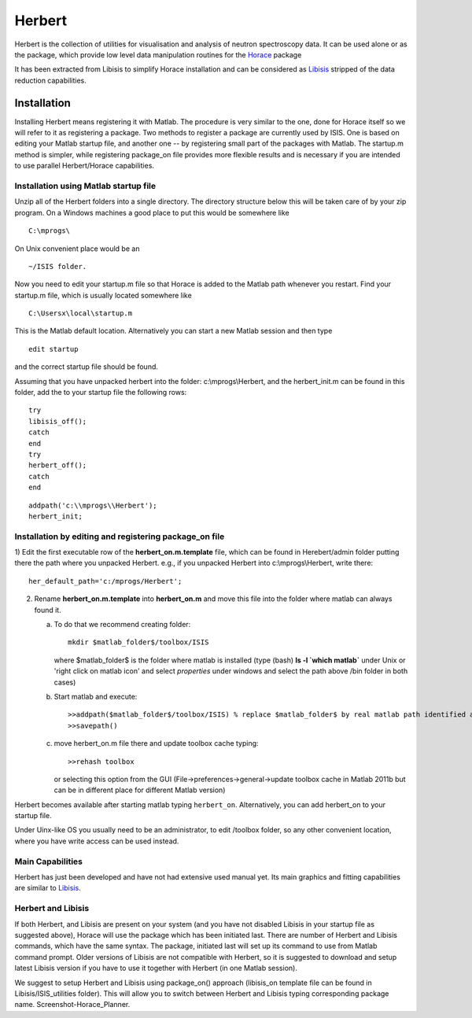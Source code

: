 #######
Herbert
#######

Herbert is the collection of utilities for visualisation and analysis of neutron spectroscopy data. It can be used alone or as the package, which provide low level data manipulation routines for the `Horace <http://horace.isis.rl.ac.uk/Main_Page>`__ package


It has been extracted from Libisis to simplify Horace installation and can be considered as `Libisis <http://www.libisis.org/Main_Page>`__ stripped of the data reduction capabilities.

Installation
************

Installing Herbert means registering it with Matlab. The procedure is very similar to the one, done for Horace itself so we will refer to it as registering a package. Two methods to register a package are currently used by ISIS. One is based on editing your Matlab startup file, and another one -- by registering small part of the packages with Matlab. The startup.m method is simpler, while registering package_on file provides more flexible results and is necessary if you are intended to use parallel Herbert/Horace capabilities.


Installation using Matlab startup file
======================================

Unzip all of the Herbert folders into a single directory. The directory structure below this will be taken care of by your zip program. On a Windows machines a good place to put this would be somewhere like

::

   C:\mprogs\


On Unix convenient place would be an

::

   ~/ISIS folder.


Now you need to edit your startup.m file so that Horace is added to the Matlab path whenever you restart. Find your startup.m file, which is usually located somewhere like

::

   C:\Usersx\local\startup.m


This is the Matlab default location. Alternatively you can start a new Matlab session and then type

::

   edit startup


and the correct startup file should be found.

Assuming that you have unpacked herbert into the folder: c:\\mprogs\\Herbert, and the herbert_init.m can be found in this folder, add the to your startup file the following rows:

::

   try
   libisis_off();
   catch
   end
   try
   herbert_off();
   catch
   end


::

   addpath('c:\\mprogs\\Herbert');
   herbert_init;


Installation by editing and registering package_on file
=======================================================

1) Edit the first executable row of the **herbert_on.m.template** file, which can be found in Herebert/admin folder putting there the path where you unpacked Herbert. e.g., if you unpacked Herbert into c:\\mprogs\\Herbert,
write there:

::

   her_default_path='c:/mprogs/Herbert';

2) Rename **herbert_on.m.template** into **herbert_on.m** and move this file into the folder where matlab can always found it.

   a) To do that we recommend creating folder:

      ::

	 mkdir $matlab_folder$/toolbox/ISIS

      where $matlab_folder$ is the folder where matlab is installed (type (bash) **ls -l \`which matlab\`** under Unix or 'right click on matlab icon' and select *properties* under windows and select the path above /bin folder in both cases)

   b) Start matlab and execute:

      ::

	 >>addpath($matlab_folder$/toolbox/ISIS) % replace $matlab_folder$ by real matlab path identified at step 2a)
	 >>savepath()

   c) move herbert_on.m file there and update toolbox cache typing:

      ::

	 >>rehash toolbox

      or selecting this option from the GUI (File->preferences->general->update toolbox cache in Matlab 2011b but can be in different place for different Matlab version)

Herbert becomes available after starting matlab typing ``herbert_on``. Alternatively, you can add herbert_on to your startup file.

Under Uinx-like OS you usually need to be an administrator, to edit /toolbox folder, so any other convenient location, where you have write access can be used instead.


Main Capabilities
=================

Herbert has just been developed and have not had extensive used manual yet. Its main graphics and fitting capabilities are similar to `Libisis <http://www.libisis.org/>`__.


Herbert and Libisis
===================

If both Herbert, and Libisis are present on your system (and you have not disabled Libisis in your startup file as suggested above), Horace will use the package which has been initiated last. There are number of Herbert and Libisis commands, which have the same syntax. The package, initiated last will set up its command to use from Matlab command prompt. Older versions of Libisis are not compatible with Herbert, so it is suggested to download and setup latest Libisis version if you have to use it together with Herbert (in one Matlab session).

We suggest to setup Herbert and Libisis using package_on() approach (libisis_on template file can be found in Libisis/ISIS_utilities folder). This will allow you to switch between Herbert and Libisis typing corresponding package name. Screenshot-Horace_Planner.
